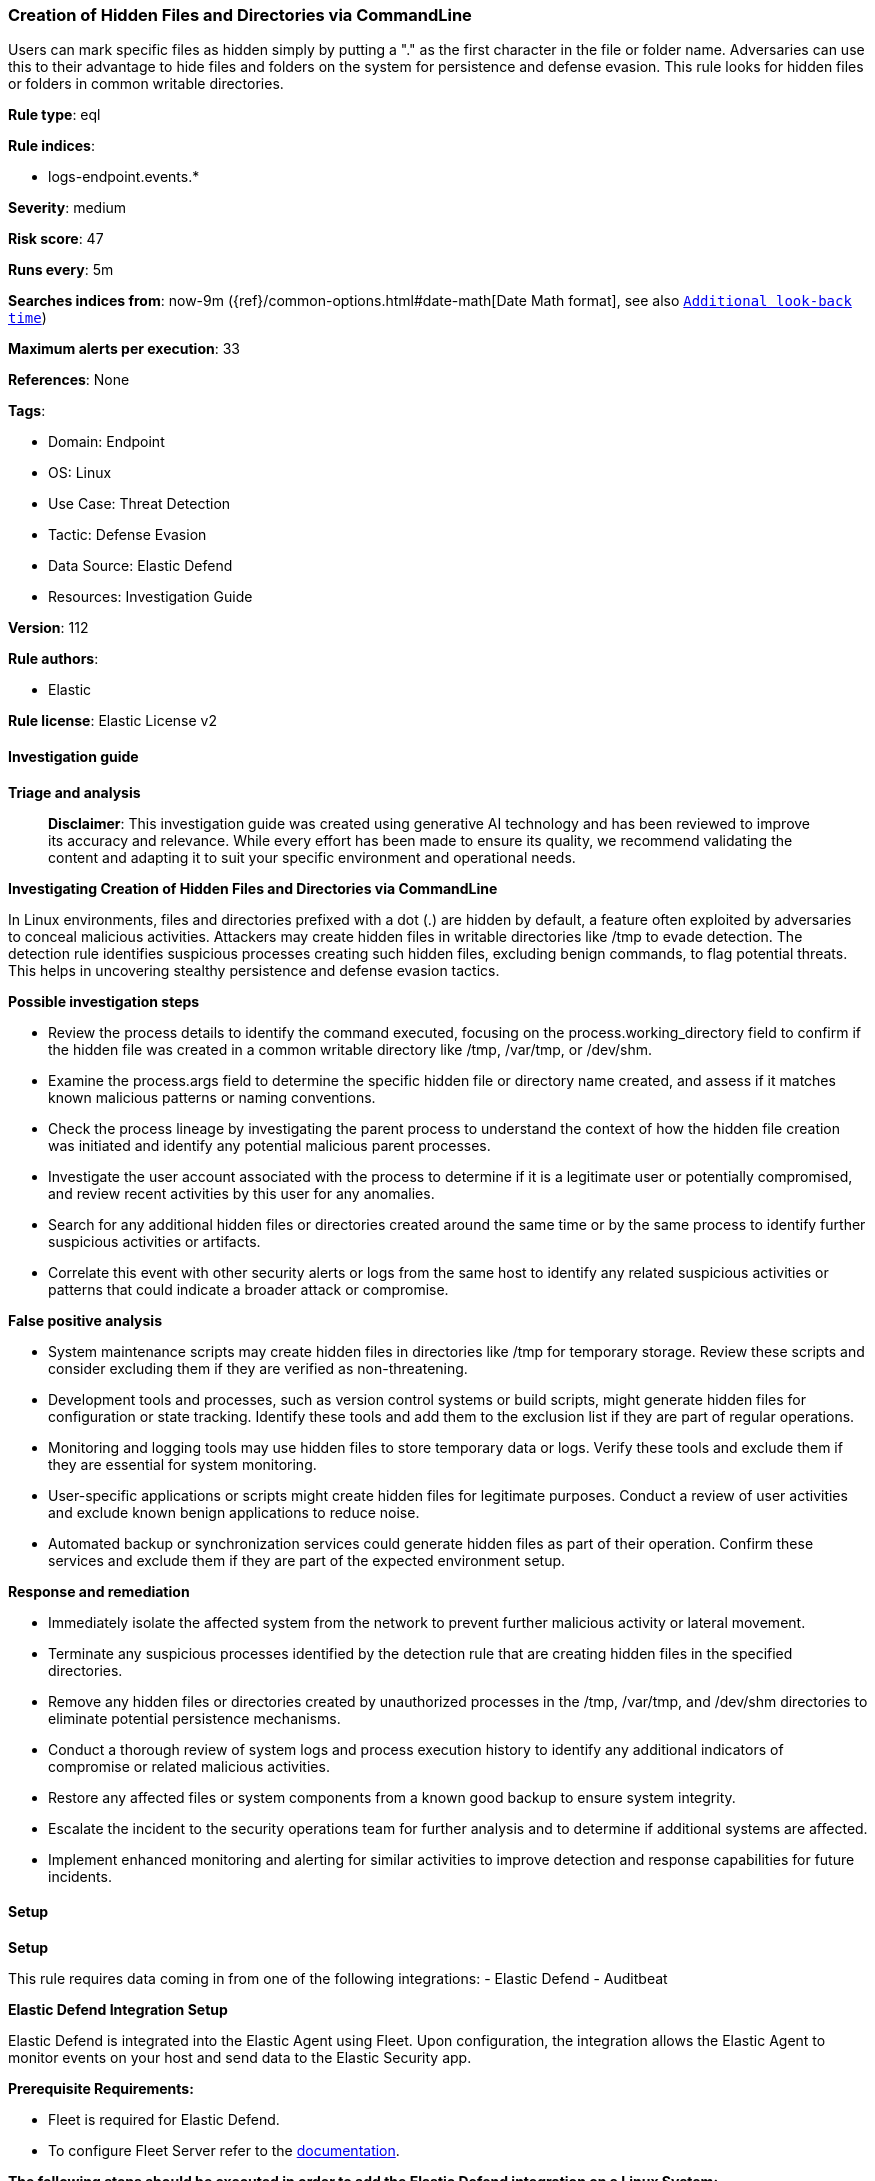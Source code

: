 [[prebuilt-rule-8-17-4-creation-of-hidden-files-and-directories-via-commandline]]
=== Creation of Hidden Files and Directories via CommandLine

Users can mark specific files as hidden simply by putting a "." as the first character in the file or folder name. Adversaries can use this to their advantage to hide files and folders on the system for persistence and defense evasion. This rule looks for hidden files or folders in common writable directories.

*Rule type*: eql

*Rule indices*: 

* logs-endpoint.events.*

*Severity*: medium

*Risk score*: 47

*Runs every*: 5m

*Searches indices from*: now-9m ({ref}/common-options.html#date-math[Date Math format], see also <<rule-schedule, `Additional look-back time`>>)

*Maximum alerts per execution*: 33

*References*: None

*Tags*: 

* Domain: Endpoint
* OS: Linux
* Use Case: Threat Detection
* Tactic: Defense Evasion
* Data Source: Elastic Defend
* Resources: Investigation Guide

*Version*: 112

*Rule authors*: 

* Elastic

*Rule license*: Elastic License v2


==== Investigation guide



*Triage and analysis*


> **Disclaimer**:
> This investigation guide was created using generative AI technology and has been reviewed to improve its accuracy and relevance. While every effort has been made to ensure its quality, we recommend validating the content and adapting it to suit your specific environment and operational needs.


*Investigating Creation of Hidden Files and Directories via CommandLine*


In Linux environments, files and directories prefixed with a dot (.) are hidden by default, a feature often exploited by adversaries to conceal malicious activities. Attackers may create hidden files in writable directories like /tmp to evade detection. The detection rule identifies suspicious processes creating such hidden files, excluding benign commands, to flag potential threats. This helps in uncovering stealthy persistence and defense evasion tactics.


*Possible investigation steps*


- Review the process details to identify the command executed, focusing on the process.working_directory field to confirm if the hidden file was created in a common writable directory like /tmp, /var/tmp, or /dev/shm.
- Examine the process.args field to determine the specific hidden file or directory name created, and assess if it matches known malicious patterns or naming conventions.
- Check the process lineage by investigating the parent process to understand the context of how the hidden file creation was initiated and identify any potential malicious parent processes.
- Investigate the user account associated with the process to determine if it is a legitimate user or potentially compromised, and review recent activities by this user for any anomalies.
- Search for any additional hidden files or directories created around the same time or by the same process to identify further suspicious activities or artifacts.
- Correlate this event with other security alerts or logs from the same host to identify any related suspicious activities or patterns that could indicate a broader attack or compromise.


*False positive analysis*


- System maintenance scripts may create hidden files in directories like /tmp for temporary storage. Review these scripts and consider excluding them if they are verified as non-threatening.
- Development tools and processes, such as version control systems or build scripts, might generate hidden files for configuration or state tracking. Identify these tools and add them to the exclusion list if they are part of regular operations.
- Monitoring and logging tools may use hidden files to store temporary data or logs. Verify these tools and exclude them if they are essential for system monitoring.
- User-specific applications or scripts might create hidden files for legitimate purposes. Conduct a review of user activities and exclude known benign applications to reduce noise.
- Automated backup or synchronization services could generate hidden files as part of their operation. Confirm these services and exclude them if they are part of the expected environment setup.


*Response and remediation*


- Immediately isolate the affected system from the network to prevent further malicious activity or lateral movement.
- Terminate any suspicious processes identified by the detection rule that are creating hidden files in the specified directories.
- Remove any hidden files or directories created by unauthorized processes in the /tmp, /var/tmp, and /dev/shm directories to eliminate potential persistence mechanisms.
- Conduct a thorough review of system logs and process execution history to identify any additional indicators of compromise or related malicious activities.
- Restore any affected files or system components from a known good backup to ensure system integrity.
- Escalate the incident to the security operations team for further analysis and to determine if additional systems are affected.
- Implement enhanced monitoring and alerting for similar activities to improve detection and response capabilities for future incidents.

==== Setup



*Setup*


This rule requires data coming in from one of the following integrations:
- Elastic Defend
- Auditbeat


*Elastic Defend Integration Setup*

Elastic Defend is integrated into the Elastic Agent using Fleet. Upon configuration, the integration allows the Elastic Agent to monitor events on your host and send data to the Elastic Security app.


*Prerequisite Requirements:*

- Fleet is required for Elastic Defend.
- To configure Fleet Server refer to the https://www.elastic.co/guide/en/fleet/current/fleet-server.html[documentation].


*The following steps should be executed in order to add the Elastic Defend integration on a Linux System:*

- Go to the Kibana home page and click "Add integrations".
- In the query bar, search for "Elastic Defend" and select the integration to see more details about it.
- Click "Add Elastic Defend".
- Configure the integration name and optionally add a description.
- Select the type of environment you want to protect, either "Traditional Endpoints" or "Cloud Workloads".
- Select a configuration preset. Each preset comes with different default settings for Elastic Agent, you can further customize these later by configuring the Elastic Defend integration policy. https://www.elastic.co/guide/en/security/current/configure-endpoint-integration-policy.html[Helper guide].
- We suggest selecting "Complete EDR (Endpoint Detection and Response)" as a configuration setting, that provides "All events; all preventions"
- Enter a name for the agent policy in "New agent policy name". If other agent policies already exist, you can click the "Existing hosts" tab and select an existing policy instead.
For more details on Elastic Agent configuration settings, refer to the https://www.elastic.co/guide/en/fleet/8.10/agent-policy.html[helper guide].
- Click "Save and Continue".
- To complete the integration, select "Add Elastic Agent to your hosts" and continue to the next section to install the Elastic Agent on your hosts.
For more details on Elastic Defend refer to the https://www.elastic.co/guide/en/security/current/install-endpoint.html[helper guide].


*Auditbeat Setup*

Auditbeat is a lightweight shipper that you can install on your servers to audit the activities of users and processes on your systems. For example, you can use Auditbeat to collect and centralize audit events from the Linux Audit Framework. You can also use Auditbeat to detect changes to critical files, like binaries and configuration files, and identify potential security policy violations.


*The following steps should be executed in order to add the Auditbeat on a Linux System:*

- Elastic provides repositories available for APT and YUM-based distributions. Note that we provide binary packages, but no source packages.
- To install the APT and YUM repositories follow the setup instructions in this https://www.elastic.co/guide/en/beats/auditbeat/current/setup-repositories.html[helper guide].
- To run Auditbeat on Docker follow the setup instructions in the https://www.elastic.co/guide/en/beats/auditbeat/current/running-on-docker.html[helper guide].
- To run Auditbeat on Kubernetes follow the setup instructions in the https://www.elastic.co/guide/en/beats/auditbeat/current/running-on-kubernetes.html[helper guide].
- For complete “Setup and Run Auditbeat” information refer to the https://www.elastic.co/guide/en/beats/auditbeat/current/setting-up-and-running.html[helper guide].


*Custom Ingest Pipeline*

For versions <8.2, you need to add a custom ingest pipeline to populate `event.ingested` with @timestamp for non-elastic-agent indexes, like auditbeats/filebeat/winlogbeat etc. For more details to add a custom ingest pipeline refer to the https://www.elastic.co/guide/en/fleet/current/data-streams-pipeline-tutorial.html[guide].


==== Rule query


[source, js]
----------------------------------
process where host.os.type == "linux" and event.type == "start" and event.action == "exec" and
process.working_directory in ("/tmp", "/var/tmp", "/dev/shm") and
process.args regex~ """\.[a-z0-9_\-][a-z0-9_\-\.]{1,254}""" and
not process.name in (
  "ls", "find", "grep", "git", "jq", "basename", "check_snmp", "snmpget", "snmpwalk", "cc1plus", "snap",
  "command-not-found", "sqlite", "apk", "fgrep", "locate", "objdump"
)

----------------------------------

*Framework*: MITRE ATT&CK^TM^

* Tactic:
** Name: Defense Evasion
** ID: TA0005
** Reference URL: https://attack.mitre.org/tactics/TA0005/
* Technique:
** Name: Hide Artifacts
** ID: T1564
** Reference URL: https://attack.mitre.org/techniques/T1564/
* Sub-technique:
** Name: Hidden Files and Directories
** ID: T1564.001
** Reference URL: https://attack.mitre.org/techniques/T1564/001/
* Tactic:
** Name: Persistence
** ID: TA0003
** Reference URL: https://attack.mitre.org/tactics/TA0003/
